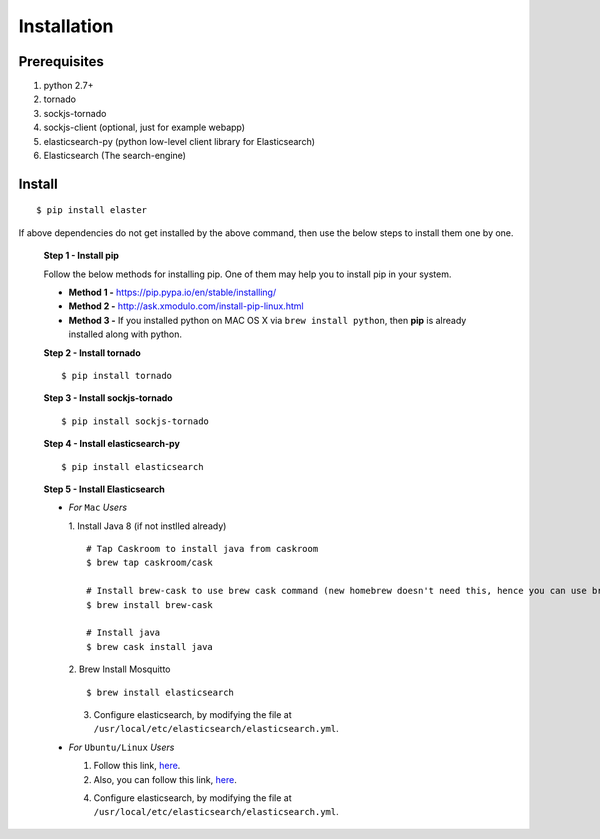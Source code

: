 Installation
=============

Prerequisites
~~~~~~~~~~~~~

1. python 2.7+
2. tornado
3. sockjs-tornado 
4. sockjs-client (optional, just for example webapp)
5. elasticsearch-py (python low-level client library for Elasticsearch)
6. Elasticsearch (The search-engine)


Install
~~~~~~~
::

        $ pip install elaster

If above dependencies do not get installed by the above command, then use the below steps to install them one by one.

 **Step 1 - Install pip**

 Follow the below methods for installing pip. One of them may help you to install pip in your system.

 * **Method 1 -**  https://pip.pypa.io/en/stable/installing/

 * **Method 2 -** http://ask.xmodulo.com/install-pip-linux.html

 * **Method 3 -** If you installed python on MAC OS X via ``brew install python``, then **pip** is already installed along with python.


 **Step 2 - Install tornado**
 ::

         $ pip install tornado

 **Step 3 - Install sockjs-tornado**
 ::

         $ pip install sockjs-tornado


 **Step 4 - Install elasticsearch-py**
 ::

         $ pip install elasticsearch


 **Step 5 - Install Elasticsearch**
 
 * *For* ``Mac`` *Users*
 
   1. Install Java 8 (if not instlled already)
   ::

          # Tap Caskroom to install java from caskroom
          $ brew tap caskroom/cask 

          # Install brew-cask to use brew cask command (new homebrew doesn't need this, hence you can use brew cask just by tapping Caskroom)
          $ brew install brew-cask

          # Install java
          $ brew cask install java



   2. Brew Install Mosquitto
   ::

         $ brew install elasticsearch

   3. Configure elasticsearch, by modifying the file at ``/usr/local/etc/elasticsearch/elasticsearch.yml``.

 * *For* ``Ubuntu/Linux`` *Users*

   1. Follow this link, `here <https://www.elastic.co/guide/en/elasticsearch/reference/current/setup.html>`_.

   

   2. Also, you can follow this link, `here <https://www.digitalocean.com/community/tutorials/how-to-install-and-configure-elasticsearch-on-ubuntu-14-04>`_.
   


   4. Configure elasticsearch, by modifying the file at ``/usr/local/etc/elasticsearch/elasticsearch.yml``.





